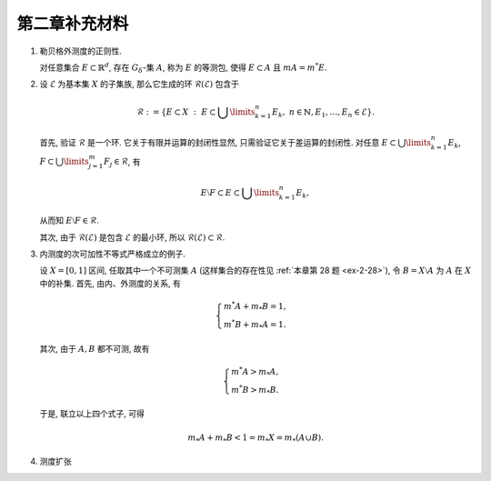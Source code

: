 第二章补充材料
^^^^^^^^^^^^^^^^^^^^^^^^^

.. _reg-outer-measure:

1. 勒贝格外测度的正则性.

   对任意集合 :math:`E \subset \mathbb{R}^d`, 存在 :math:`G_{\delta}`-集 :math:`A`,
   称为 :math:`E` 的等测包, 使得 :math:`E \subset A` 且 :math:`m A = m^* E`.

.. proof:proof::

   由外测度定义, 对任意自然数 :math:`n \in \mathbb{N}`, 存在开集 :math:`G_n` 使得 :math:`E \subset G_n`,
   且 :math:`m G_n \leqslant m^* E + \frac{1}{n}`. 令 :math:`A = \bigcap\limits_{n=1}^{\infty} G_n`,
   则 :math:`A` 为一个 :math:`G_{\delta}`-集, 且 :math:`E \subset A`. 由 (外) 测度的单调性, 有

   .. math::
      m^* E \leqslant m^* A \leqslant m A \leqslant m G_n \leqslant m^* E + \frac{1}{n}.

   令 :math:`n \to \infty`, 则有 :math:`m^* E = m^* A = m A`.

   .. note::
      勒贝格外测度的正则性有一系列重要的推论, 这里列举几个:

      (1). 设 :math:`\{E_n\}_{n=1}^{\infty}` 为 :math:`\mathbb{R}^d` 中的一列点集, 那么

      .. math::
         \DeclareMathOperator*\lowlim{\underline{lim}}
         \DeclareMathOperator*\uplim{\overline{lim}}

         m^* \left( \lowlim_{n \to \infty} E_n \right) \leqslant \lowlim_{n \to \infty} m^* E_n.

      (2). 设 :math:`\{E_n\}_{n=1}^{\infty}` 为 :math:`\mathbb{R}^d` 中的渐张集列, 那么

      .. math::
            \lim_{n \to \infty} m^* E_n = m^* \left( \lim_{n \to \infty} E_n \right).

.. _sigma_ring:

2. 设 :math:`\mathscr{E}` 为基本集 :math:`X` 的子集族, 那么它生成的环 :math:`\mathscr{R}(\mathscr{E})` 包含于

   .. math::
      \mathscr{R} :=
      \left\{ E \subset X ~ : ~ E \subset \bigcup\limits_{k=1}^{n} E_k,
      ~ n \in \mathbb{N}, E_1, \dots, E_n \in \mathscr{E} \right\}.

   首先, 验证 :math:`\mathscr{R}` 是一个环. 它关于有限并运算的封闭性显然, 只需验证它关于差运算的封闭性.
   对任意 :math:`E \subset \bigcup\limits_{k=1}^{n} E_k`, :math:`F \subset \bigcup\limits_{j=1}^{m} F_j \in \mathscr{R}`, 有

   .. math::
      E \setminus F \subset E \subset \bigcup\limits_{k=1}^{n} E_k,

   从而知 :math:`E \setminus F \in \mathscr{R}`.

   其次, 由于 :math:`\mathscr{R}(\mathscr{E})` 是包含 :math:`\mathscr{E}` 的最小环,
   所以 :math:`\mathscr{R}(\mathscr{E}) \subset \mathscr{R}`.

.. _inner-measure-subaddivity-strict-inequality:

3. 内测度的次可加性不等式严格成立的例子.

   设 :math:`X = [0, 1]` 区间, 任取其中一个不可测集 :math:`A`
   (这样集合的存在性见 :ref:`本章第 28 题 <ex-2-28>`), 令 :math:`B = X \setminus A` 为 :math:`A`
   在 :math:`X` 中的补集. 首先, 由内、外测度的关系, 有

   .. math::
      \begin{cases}
         m^* A + m_* B = 1, \\
         m^* B + m_* A = 1.
      \end{cases}

   其次, 由于 :math:`A, B` 都不可测, 故有

   .. math::
      \begin{cases}
         m^* A > m_* A, \\
         m^* B > m_* B.
      \end{cases}

   于是, 联立以上四个式子, 可得

   .. math::
      m_* A + m_* B < 1 = m_* X = m_* (A \cup B).

.. _measure-extension:

4. 测度扩张

   .. tikz::
      :align: center
      :xscale: 80
      :libs: arrows.meta,positioning,calc
      :packages: mathrsfs

      \newcommand{\verteq}{\rotatebox{90}{$\,=$}}

      \begin{scope}[
         transform shape,
         node distance=0.5cm and 1.25cm, % Vertical and horizontal distance
         boxnode/.style={draw, rectangle, minimum height=0.8cm, text width=2.5cm, align=center, font=\small},
         textnode/.style={text width=2.1cm, align=center, font=\small},
         measurenode/.style={text width=2.5cm, align=center, font=\small},
         mathnode/.style={font=\large},
         tinytext/.style={font=\tiny, align=left},
      ]

      \node (E) [mathnode] {环 $\mathscr{E}$};
      \node (RE) [mathnode, right=of E] {$\mathscr{R}_{\sigma}(\mathscr{E})$};
      \node (M) [mathnode, right=of RE] {$\mathscr{M}$};
      \node (SE) [mathnode, right=of M] {$\mathscr{S}(\mathscr{E}) = \mathscr{P}(\mathbb{R}^n)$};
      \node (verteq) [textnode, above=of SE, yshift=-1.7em, xshift=-0.8cm] {$\verteq$};
      \node [above=of verteq, yshift=-2.1em, xshift=0.75cm] {\smaller[1] $\{ E ~:~ E \subset \bigcup\limits_{n=1}^{\infty} A_n, A_n \in \mathscr{E} \}$};

      \node (subset1) at ($(E.east)!0.5!(RE.west)$) {$\subsetneqq$};
      \node (subset2) at ($(RE.east)!0.5!(M.west)$) {$\subsetneqq$};
      \node (subset3) at ($(M.east)!0.5!(SE.west)$) {$\subsetneqq$};

      \node (basis) [measurenode, below=of E, yshift=0.5cm] {\smaller[1] 半开闭矩体有限并, 及 $\emptyset$};
      \node (borel_set) [measurenode, below=of RE, yshift=0.5cm] {\smaller[1] Borel 集类};
      \node (sigma_gen) [textnode, above=of RE, yshift=-1.2em] {\smaller[1] 由 $\mathcal{E}$ 生成的 $\sigma$ 环};
      \node (non_borel) [textnode, above=of subset2, yshift=0.4cm] {存在非 Borel 集的可测集};
      \node (lebesgue_measure) [measurenode, below=of M, yshift=0.5cm] {\smaller[1] Lebesgue 可测集类};
      \node (non_meas) [textnode, above=of subset3, yshift=0.4cm] {存在不可测集};
      \node (all_subsets) [measurenode, below=of SE, yshift=0.5cm] {\smaller[1] $\mathbb{R}^n$ 全体子集};

      \node (mu1) [mathnode, below=of E, yshift=-3em, anchor=center] {$\mu$};
      \node (tilde_mu1) [mathnode, below=of RE, yshift=-3em, anchor=center] {$\tilde{\mu}$};
      \node (tilde_mu2) [mathnode, below=of M, yshift=-3em, anchor=center] {$\tilde{\mu}$};
      \node (mu_star) [mathnode, below=of SE, yshift=-3em, anchor=center] {
      $\mu^* E = \inf\limits_{E \subset \bigcup A_n} \sum_n \mu(A_n)$
      };
      \node (mu_final) [mathnode, below=of mu_star, yshift=-2cm] {};

      \draw[->] (non_borel) -- (subset2);
      \draw[->] (non_meas) -- (subset3);

      \draw[->] (tilde_mu1) to [bend right] (mu1);
      \draw[->] (tilde_mu2) to [bend right] (tilde_mu1);
      \draw[->] ([yshift=-0.5em]mu_star.north west) to [bend right] (tilde_mu2);

      \draw[->] (mu1.south) to [bend right] (mu_star.south west);
      \end{scope}
